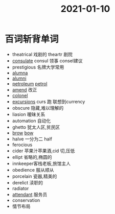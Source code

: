 #+title: 2021-01-10
#+HUGO_BASE_DIR: ~/Org/www/

* 百词斩背单词
- theatrical 戏剧的 theartr 剧院
- [[file:2021011015-consulate.org][consulate]] consul 领事 consel建议
- prestigious 名牌大学常用
- [[file:2021011015-alumna.org][alumna]]
- [[file:2020112216-alumni.org][alumni]]
- [[file:2021011016-petroleum.org][petroleum]] [[file:2021011016-petrol.org][petrol]]
- [[file:2021011016-amend.org][amend]] 改正
- [[file:2021011016-colonel.org][colonel]]
- [[file:2020112109-excursions.org][excursions]] curs 跑 联想到currency
- obscure 隐藏,难以理解的
- liasion 暧昧关系
- automation 自动化
- ghetto 犹太人区,贫民区
- [[file:2021011016-brow.org][brow]] [[file:2021011016-bow.org][bow]]
- halve 一分为二 half
- ferocious
- cider 苹果汁苹果酒,cid 切,压低
- ellipt 省略的,椭圆的
- innkeeper客栈老板,旅馆主人
- obedience 服从顺从
- porcelain 瓷器,精美的
- derelict 渎职的
- radiator
- [[file:2021011016-attendant.org][attendant]] 服务员
- conservation
- 情节布局
